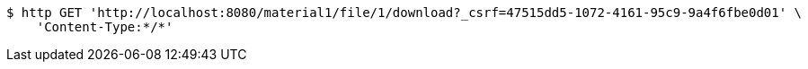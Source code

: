 [source,bash]
----
$ http GET 'http://localhost:8080/material1/file/1/download?_csrf=47515dd5-1072-4161-95c9-9a4f6fbe0d01' \
    'Content-Type:*/*'
----